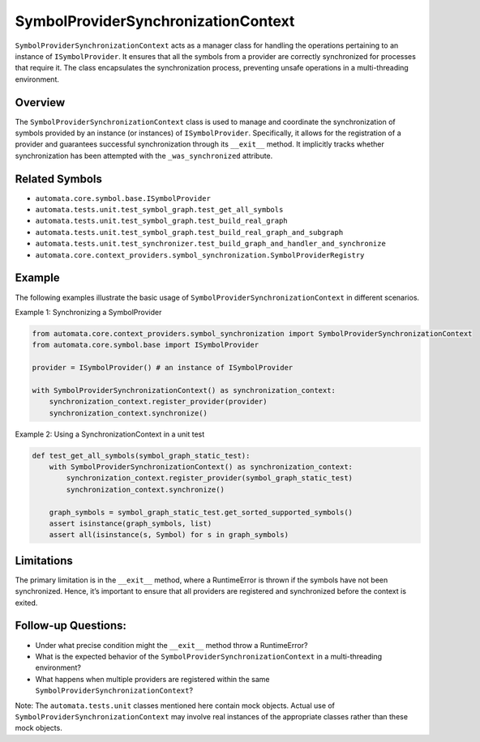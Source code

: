 SymbolProviderSynchronizationContext
====================================

``SymbolProviderSynchronizationContext`` acts as a manager class for
handling the operations pertaining to an instance of
``ISymbolProvider``. It ensures that all the symbols from a provider are
correctly synchronized for processes that require it. The class
encapsulates the synchronization process, preventing unsafe operations
in a multi-threading environment.

Overview
--------

The ``SymbolProviderSynchronizationContext`` class is used to manage and
coordinate the synchronization of symbols provided by an instance (or
instances) of ``ISymbolProvider``. Specifically, it allows for the
registration of a provider and guarantees successful synchronization
through its ``__exit__`` method. It implicitly tracks whether
synchronization has been attempted with the ``_was_synchronized``
attribute.

Related Symbols
---------------

-  ``automata.core.symbol.base.ISymbolProvider``
-  ``automata.tests.unit.test_symbol_graph.test_get_all_symbols``
-  ``automata.tests.unit.test_symbol_graph.test_build_real_graph``
-  ``automata.tests.unit.test_symbol_graph.test_build_real_graph_and_subgraph``
-  ``automata.tests.unit.test_synchronizer.test_build_graph_and_handler_and_synchronize``
-  ``automata.core.context_providers.symbol_synchronization.SymbolProviderRegistry``

Example
-------

The following examples illustrate the basic usage of
``SymbolProviderSynchronizationContext`` in different scenarios.

Example 1: Synchronizing a SymbolProvider

.. code:: python

   from automata.core.context_providers.symbol_synchronization import SymbolProviderSynchronizationContext
   from automata.core.symbol.base import ISymbolProvider

   provider = ISymbolProvider() # an instance of ISymbolProvider

   with SymbolProviderSynchronizationContext() as synchronization_context:
       synchronization_context.register_provider(provider)
       synchronization_context.synchronize()

Example 2: Using a SynchronizationContext in a unit test

.. code:: python

   def test_get_all_symbols(symbol_graph_static_test):
       with SymbolProviderSynchronizationContext() as synchronization_context:
           synchronization_context.register_provider(symbol_graph_static_test)
           synchronization_context.synchronize()

       graph_symbols = symbol_graph_static_test.get_sorted_supported_symbols()
       assert isinstance(graph_symbols, list)
       assert all(isinstance(s, Symbol) for s in graph_symbols)

Limitations
-----------

The primary limitation is in the ``__exit__`` method, where a
RuntimeError is thrown if the symbols have not been synchronized. Hence,
it’s important to ensure that all providers are registered and
synchronized before the context is exited.

Follow-up Questions:
--------------------

-  Under what precise condition might the ``__exit__`` method throw a
   RuntimeError?
-  What is the expected behavior of the
   ``SymbolProviderSynchronizationContext`` in a multi-threading
   environment?
-  What happens when multiple providers are registered within the same
   ``SymbolProviderSynchronizationContext``?

Note: The ``automata.tests.unit`` classes mentioned here contain mock
objects. Actual use of ``SymbolProviderSynchronizationContext`` may
involve real instances of the appropriate classes rather than these mock
objects.
